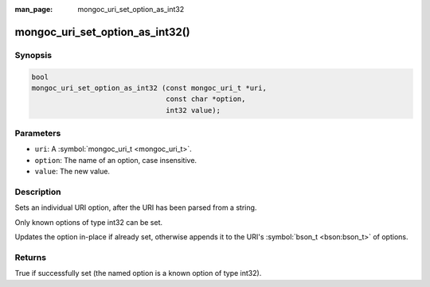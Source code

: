 :man_page: mongoc_uri_set_option_as_int32

mongoc_uri_set_option_as_int32()
================================

Synopsis
--------

.. code-block:: c

  bool
  mongoc_uri_set_option_as_int32 (const mongoc_uri_t *uri,
                                  const char *option,
                                  int32 value);

Parameters
----------

* ``uri``: A :symbol:`mongoc_uri_t <mongoc_uri_t>`.
* ``option``: The name of an option, case insensitive.
* ``value``: The new value.

Description
-----------

Sets an individual URI option, after the URI has been parsed from a string.

Only known options of type int32 can be set.

Updates the option in-place if already set, otherwise appends it to the URI's :symbol:`bson_t <bson:bson_t>` of options.

Returns
-------

True if successfully set (the named option is a known option of type int32).

